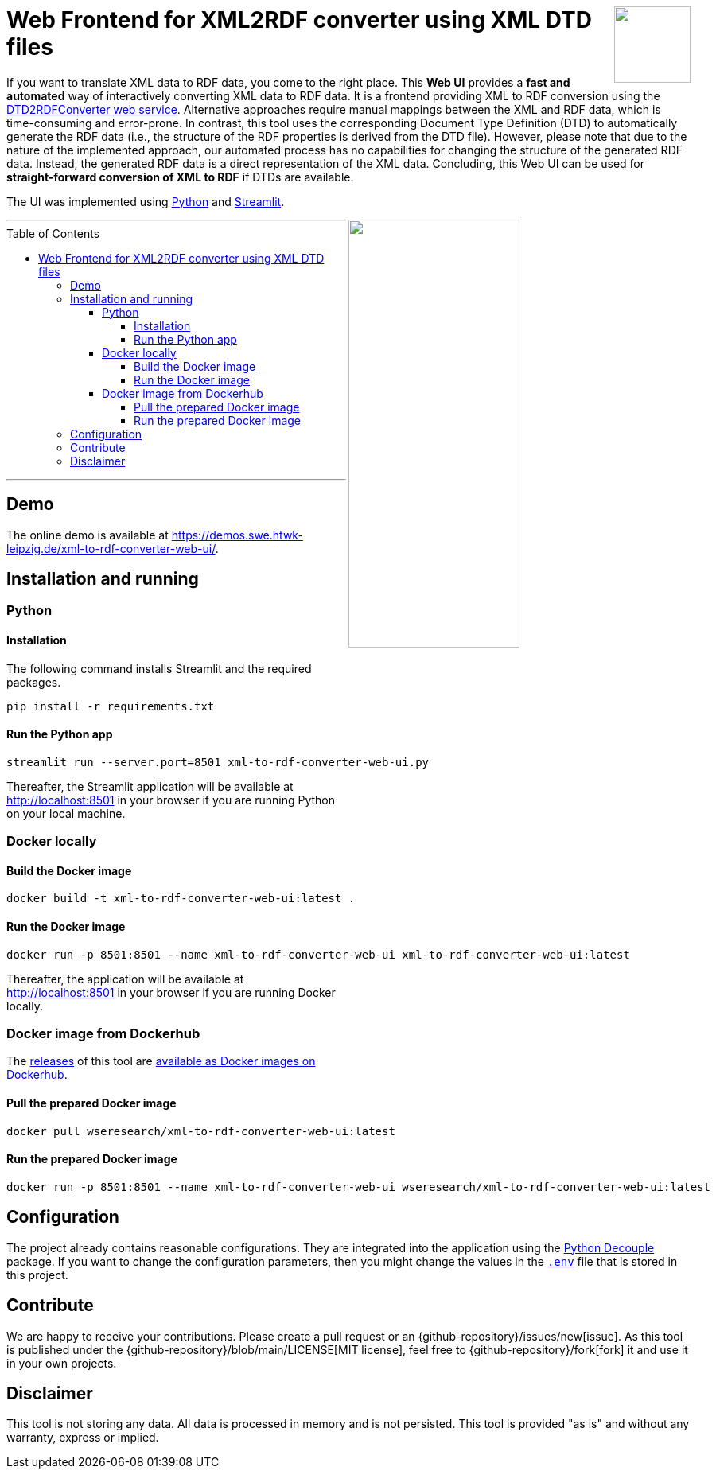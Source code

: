 :toc:
:toclevels: 5
:toc-placement!:
:source-highlighter: highlight.js
ifdef::env-github[]
:tip-caption: :bulb:
:note-caption: :information_source:
:important-caption: :heavy_exclamation_mark:
:caution-caption: :fire:
:warning-caption: :warning:
:github-repository: https://github.com/WSE-research/DTD2RDFConverter-Web-UI

endif::[]

++++
<a href="https://github.com/search?q=topic%3AXML-to-RDF+org%3AWSE-research&type=Repositories" title="see all our XML-to-RDF repositories">
<img align="right" role="right" height="96" src="https://github.com/WSE-research/DTD2RDFConverter-Web-UI/blob/main/images/XML-to-RDF-using-DTD.png?raw=true"/>
</a>
++++

= Web Frontend for XML2RDF converter using XML DTD files

If you want to translate XML data to RDF data, you come to the right place.
This **Web UI** provides a **fast and automated** way of interactively converting XML data to RDF data. 
It is a frontend providing XML to RDF conversion using the https://github.com/WSE-research/DTD2RDFConverter[DTD2RDFConverter web service].
Alternative approaches require manual mappings between the XML and RDF data, which is time-consuming and error-prone. 
In contrast, this tool uses the corresponding Document Type Definition (DTD) to automatically generate the RDF data (i.e., the structure of the RDF properties is derived from the DTD file).
However, please note that due to the nature of the implemented approach, our automated process has no capabilities for changing the structure of the generated RDF data.
Instead, the generated RDF data is a direct representation of the XML data.
Concluding, this Web UI can be used for **straight-forward conversion of XML to RDF** if DTDs are available.

The UI was implemented using https://www.python.org/[Python] and https://streamlit.io/[Streamlit].

++++
<img align="right" role="right" width="50%" src="https://github.com/WSE-research/DTD2RDFConverter-Web-UI/blob/main/images/XML-to-RDF-using-DTD-screenshot.png?raw=true"/>
++++

---
toc::[]
---

== Demo

The online demo is available at https://demos.swe.htwk-leipzig.de/xml-to-rdf-converter-web-ui/.

== Installation and running

=== Python 

==== Installation 

The following command installs Streamlit and the required packages.

```bash
pip install -r requirements.txt
```

==== Run the Python app

```bash
streamlit run --server.port=8501 xml-to-rdf-converter-web-ui.py
```

Thereafter, the Streamlit application will be available at http://localhost:8501 in your browser if you are running Python on your local machine.

=== Docker locally

==== Build the Docker image

```bash
docker build -t xml-to-rdf-converter-web-ui:latest .
```

==== Run the Docker image

```bash
docker run -p 8501:8501 --name xml-to-rdf-converter-web-ui xml-to-rdf-converter-web-ui:latest
```

Thereafter, the application will be available at http://localhost:8501 in your browser if you are running Docker locally.

=== Docker image from Dockerhub

The https://github.com/WSE-research/DTD2RDFConverter-Web-UI/releases[releases] of this tool are https://hub.docker.com/r/wseresearch/xml-to-rdf-converter-web-ui/tags[available as Docker images on Dockerhub].

==== Pull the prepared Docker image

```bash
docker pull wseresearch/xml-to-rdf-converter-web-ui:latest
```

==== Run the prepared Docker image

```bash
docker run -p 8501:8501 --name xml-to-rdf-converter-web-ui wseresearch/xml-to-rdf-converter-web-ui:latest
```

== Configuration

The project already contains reasonable configurations.
They are integrated into the application using the https://github.com/HBNetwork/python-decouple[Python Decouple] package.
If you want to change the configuration parameters, then you might change the values in the https://github.com/WSE-research/DTD2RDFConverter-Web-UI/blob/main/.env[`.env`] file that is stored in this project.

== Contribute

We are happy to receive your contributions. 
Please create a pull request or an {github-repository}/issues/new[issue].
As this tool is published under the {github-repository}/blob/main/LICENSE[MIT license], feel free to {github-repository}/fork[fork] it and use it in your own projects.

== Disclaimer

This tool is not storing any data. All data is processed in memory and is not persisted.
This tool is provided "as is" and without any warranty, express or implied.
